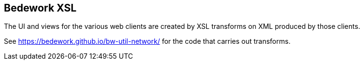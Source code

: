 [[xsl]]
== Bedework XSL
The UI and views for the various web clients are created by XSL transforms on XML produced by those clients.

See https://bedework.github.io/bw-util-network/ for the code that carries out transforms.